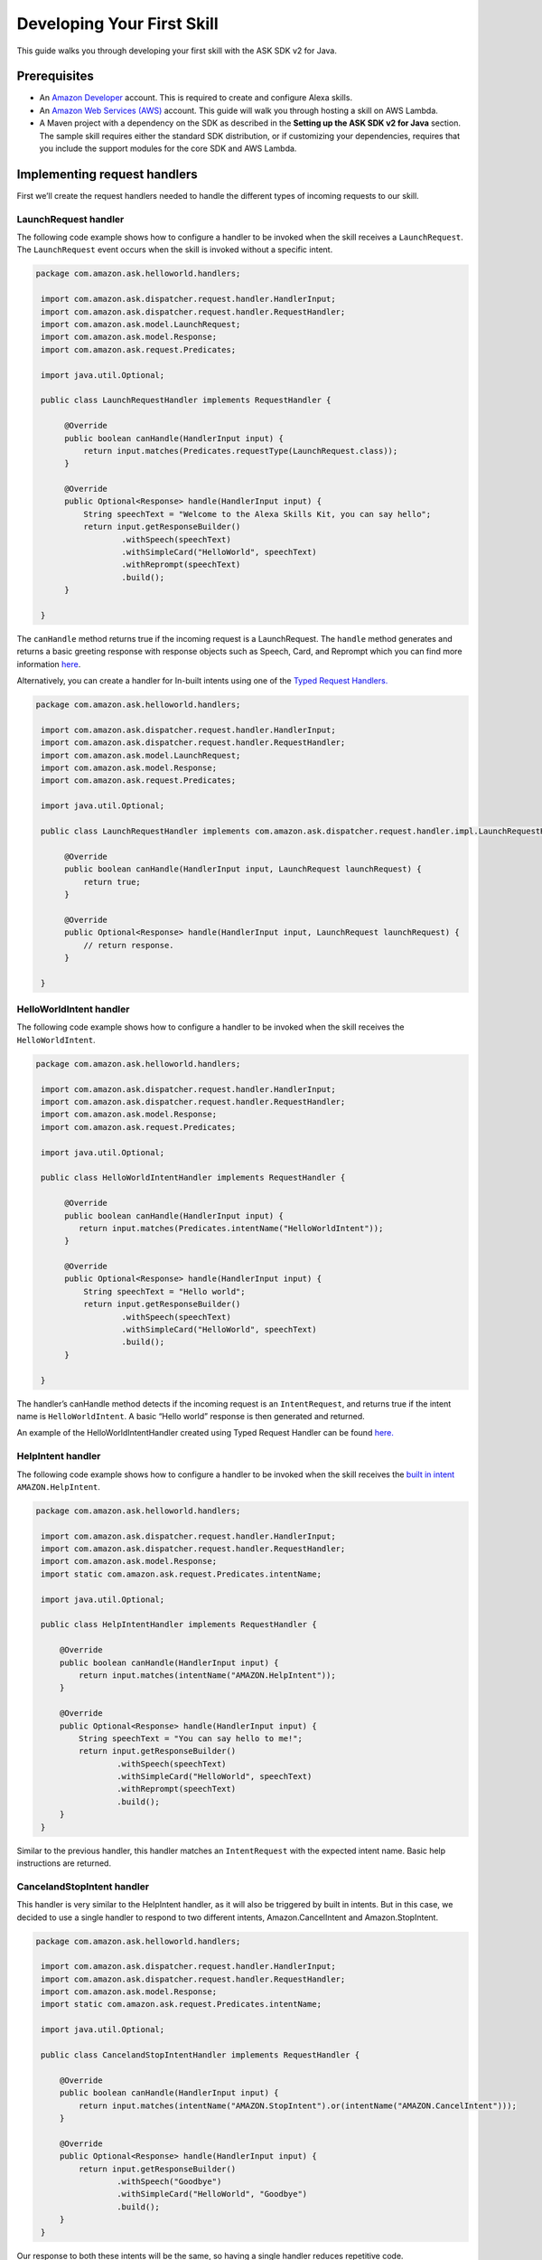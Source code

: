 Developing Your First Skill
===========================

This guide walks you through developing your first skill with the ASK
SDK v2 for Java.

Prerequisites
-------------

-  An `Amazon Developer <https://developer.amazon.com/>`__ account. This
   is required to create and configure Alexa skills.
-  An `Amazon Web Services (AWS) <https://aws.amazon.com/>`__ account.
   This guide will walk you through hosting a skill on AWS Lambda.
-  A Maven project with a dependency on the SDK as described in the
   **Setting up the ASK SDK v2 for Java** section. The sample skill
   requires either the standard SDK distribution, or if customizing your
   dependencies, requires that you include the support modules for the
   core SDK and AWS Lambda.

Implementing request handlers
-----------------------------

First we’ll create the request handlers needed to handle the different
types of incoming requests to our skill.

LaunchRequest handler
~~~~~~~~~~~~~~~~~~~~~

The following code example shows how to configure a handler to be
invoked when the skill receives a ``LaunchRequest``. The
``LaunchRequest`` event occurs when the skill is invoked without a
specific intent.

.. code:: java

   package com.amazon.ask.helloworld.handlers;
     
    import com.amazon.ask.dispatcher.request.handler.HandlerInput;
    import com.amazon.ask.dispatcher.request.handler.RequestHandler;
    import com.amazon.ask.model.LaunchRequest;
    import com.amazon.ask.model.Response;
    import com.amazon.ask.request.Predicates;

    import java.util.Optional;
     
    public class LaunchRequestHandler implements RequestHandler {
     
         @Override
         public boolean canHandle(HandlerInput input) {
             return input.matches(Predicates.requestType(LaunchRequest.class));
         }
     
         @Override
         public Optional<Response> handle(HandlerInput input) {
             String speechText = "Welcome to the Alexa Skills Kit, you can say hello";
             return input.getResponseBuilder()
                     .withSpeech(speechText)
                     .withSimpleCard("HelloWorld", speechText)
                     .withReprompt(speechText)
                     .build();
         }
     
    }

The ``canHandle`` method returns true if the incoming request is a
LaunchRequest. The ``handle`` method generates and returns a basic
greeting response with response objects such as Speech, Card, and
Reprompt which you can find more information
`here <https://developer.amazon.com/docs/custom-skills/request-and-response-json-reference.html#response-object>`__.


Alternatively, you can create a handler for In-built intents using one of the
`Typed Request Handlers. <https://github.com/alexa/alexa-skills-kit-sdk-for-java/tree/2.0.x/ask-sdk-core/src/com/amazon/ask/dispatcher/request/handler/impl>`__

.. code:: java

   package com.amazon.ask.helloworld.handlers;

    import com.amazon.ask.dispatcher.request.handler.HandlerInput;
    import com.amazon.ask.dispatcher.request.handler.RequestHandler;
    import com.amazon.ask.model.LaunchRequest;
    import com.amazon.ask.model.Response;
    import com.amazon.ask.request.Predicates;

    import java.util.Optional;

    public class LaunchRequestHandler implements com.amazon.ask.dispatcher.request.handler.impl.LaunchRequestHandler {

         @Override
         public boolean canHandle(HandlerInput input, LaunchRequest launchRequest) {
             return true;
         }

         @Override
         public Optional<Response> handle(HandlerInput input, LaunchRequest launchRequest) {
             // return response.
         }

    }

HelloWorldIntent handler
~~~~~~~~~~~~~~~~~~~~~~~~

The following code example shows how to configure a handler to be
invoked when the skill receives the ``HelloWorldIntent``.

.. code:: java

   package com.amazon.ask.helloworld.handlers;
     
    import com.amazon.ask.dispatcher.request.handler.HandlerInput;
    import com.amazon.ask.dispatcher.request.handler.RequestHandler;
    import com.amazon.ask.model.Response;
    import com.amazon.ask.request.Predicates;

    import java.util.Optional;
     
    public class HelloWorldIntentHandler implements RequestHandler {
     
         @Override
         public boolean canHandle(HandlerInput input) {
            return input.matches(Predicates.intentName("HelloWorldIntent"));
         }
     
         @Override
         public Optional<Response> handle(HandlerInput input) {
             String speechText = "Hello world";
             return input.getResponseBuilder()
                     .withSpeech(speechText)
                     .withSimpleCard("HelloWorld", speechText)
                     .build();
         }
     
    }

The handler’s canHandle method detects if the incoming request is an
``IntentRequest``, and returns true if the intent name is
``HelloWorldIntent``. A basic “Hello world” response is then generated
and returned.

An example of the HelloWorldIntentHandler created using Typed Request Handler can be found
`here. <https://alexa-skills-kit-sdk-for-java.readthedocs.io/en/latest/Request-Processing.html#typed-request-handlers>`__


HelpIntent handler
~~~~~~~~~~~~~~~~~~

The following code example shows how to configure a handler to be
invoked when the skill receives the `built in
intent <https://developer.amazon.com/docs/custom-skills/standard-built-in-intents.html#available-standard-built-in-intents>`__
``AMAZON.HelpIntent``.

.. code:: java

   package com.amazon.ask.helloworld.handlers;

    import com.amazon.ask.dispatcher.request.handler.HandlerInput;
    import com.amazon.ask.dispatcher.request.handler.RequestHandler;
    import com.amazon.ask.model.Response;
    import static com.amazon.ask.request.Predicates.intentName;

    import java.util.Optional;

    public class HelpIntentHandler implements RequestHandler {

        @Override
        public boolean canHandle(HandlerInput input) {
            return input.matches(intentName("AMAZON.HelpIntent"));
        }

        @Override
        public Optional<Response> handle(HandlerInput input) {
            String speechText = "You can say hello to me!";
            return input.getResponseBuilder()
                    .withSpeech(speechText)
                    .withSimpleCard("HelloWorld", speechText)
                    .withReprompt(speechText)
                    .build();
        }
    }

Similar to the previous handler, this handler matches an
``IntentRequest`` with the expected intent name. Basic help instructions
are returned.

CancelandStopIntent handler
~~~~~~~~~~~~~~~~~~~~~~~~~~~

This handler is very similar to the HelpIntent handler, as it will also
be triggered by built in intents. But in this case, we decided to use a
single handler to respond to two different intents, Amazon.CancelIntent
and Amazon.StopIntent.

.. code:: java

   package com.amazon.ask.helloworld.handlers;

    import com.amazon.ask.dispatcher.request.handler.HandlerInput;
    import com.amazon.ask.dispatcher.request.handler.RequestHandler;
    import com.amazon.ask.model.Response;
    import static com.amazon.ask.request.Predicates.intentName;

    import java.util.Optional;

    public class CancelandStopIntentHandler implements RequestHandler {

        @Override
        public boolean canHandle(HandlerInput input) {
            return input.matches(intentName("AMAZON.StopIntent").or(intentName("AMAZON.CancelIntent")));
        }

        @Override
        public Optional<Response> handle(HandlerInput input) {
            return input.getResponseBuilder()
                    .withSpeech("Goodbye")
                    .withSimpleCard("HelloWorld", "Goodbye")
                    .build();
        }
    }
Our response to both these intents will be the same, so having a single
handler reduces repetitive code.

FallbackIntent handler
~~~~~~~~~~~~~~~~~~~~~~

The following code example shows how to configure a handler to be
invoked when the skill receives the `built in
intent <https://developer.amazon.com/docs/custom-skills/standard-built-in-intents.html#available-standard-built-in-intents>`__
``AMAZON.FallbackIntent``. Please note that this intent is only available in English (US) currently.

.. code:: java

   package com.amazon.ask.helloworld.handlers;

    import com.amazon.ask.dispatcher.request.handler.HandlerInput;
    import com.amazon.ask.dispatcher.request.handler.RequestHandler;
    import com.amazon.ask.model.Response;

    import java.util.Optional;

    import static com.amazon.ask.request.Predicates.intentName;

    public class FallbackIntentHandler implements RequestHandler {

        @Override
        public boolean canHandle(HandlerInput input) {
            return input.matches(intentName("AMAZON.FallbackIntent"));
        }

        @Override
        public Optional<Response> handle(HandlerInput input) {
            String speechText = "Sorry, I don't know that. You can say try saying help!";
            return input.getResponseBuilder()
                    .withSpeech(speechText)
                    .withSimpleCard("HelloWorld", speechText)
                    .withReprompt(speechText)
                    .build();
        }
    }

SessionEndedRequest handler
~~~~~~~~~~~~~~~~~~~~~~~~~~~

Despite not being able to send a response back after receiving a
SessionEndedRequest, this handler gives us a good place for us to put
our cleanup logic.

.. code:: java

   package com.amazon.ask.helloworld.handlers;

    import com.amazon.ask.dispatcher.request.handler.HandlerInput;
    import com.amazon.ask.dispatcher.request.handler.RequestHandler;
    import com.amazon.ask.model.Response;
    import com.amazon.ask.model.SessionEndedRequest;
    import static com.amazon.ask.request.Predicates.requestType;

    import java.util.Optional;

    public class SessionEndedRequestHandler implements RequestHandler {

        @Override
        public boolean canHandle(HandlerInput input) {
            return input.matches(requestType(SessionEndedRequest.class));
        }

        @Override
        public Optional<Response> handle(HandlerInput input) {
            //any cleanup logic goes here
            return input.getResponseBuilder().build();
        }
    }

Implementing the SkillStreamHandler
-----------------------------------

The stream handler is the entry point for your AWS Lambda function. Every request made
by an end user to Alexa which invokes your skill will pass through this class,
into your configured ``Skill`` instance, and then be forwarded to the handler approrpiate for
the request. Some examples might be a ``HelloWorldIntentHandler``, ``HelpIntentHandler``, or 
a ``LaunchRequestHandler``. As part of the request handling process, request & response interceptors
and exception handlers may also be invoked as needed and depending on your skill's configuration.

The ``SkillStreamHandler`` is an SDK provided subclass of AWS Lambda's ``RequestStreamHandler`` that takes
care of boilerplate logic for serializing and deserializing Alexa requests. This means that your
skill's stream handler class only needs to extend the ``SkillStreamHandler`` and pass it a Skill instance
configured with your handlers and other configuration. Once AWS Lambda is configured to use your stream
handler class as its entry point, all requests will be routed through this Skill instance into the
appropriate handlers.

The following ``HelloWorldStreamHandler`` creates an SDK ``Skill`` instance configured
with the request handlers we just created.

.. code:: java

   package com.amazon.ask.helloworld;

    import com.amazon.ask.Skill;
    import com.amazon.ask.Skills;
    import com.amazon.ask.SkillStreamHandler;

    import com.amazon.ask.helloworld.handlers.CancelandStopIntentHandler;
    import com.amazon.ask.helloworld.handlers.HelloWorldIntentHandler;
    import com.amazon.ask.helloworld.handlers.HelpIntentHandler;
    import com.amazon.ask.helloworld.handlers.SessionEndedRequestHandler;
    import com.amazon.ask.helloworld.handlers.LaunchRequestHandler;
     
     public class HelloWorldStreamHandler extends SkillStreamHandler {
     
         private static Skill getSkill() {
             return Skills.standard()
                     .addRequestHandlers(
                            new CancelandStopIntentHandler(), 
                            new HelloWorldIntentHandler(), 
                            new HelpIntentHandler(), 
                            new LaunchRequestHandler(), 
                            new SessionEndedRequestHandler())
                     .build();
         }
     
         public HelloWorldStreamHandler() {
             super(getSkill());
         }
     
     }

The ``getSkill`` method creates an SDK instance using the
``Skills.standard`` builder. We create instances of our request handlers
and register them with our skill with the ``addRequestHandlers`` builder
method. The HelloWorldStreamHandler constructor passes the constructed
Skill instance to the constructor for the superclass SkillStreamHandler.

The fully qualified class name of your stream handler class consists of
the package and class name and is required when configuring your AWS
Lambda function. In this example, the fully qualified class name is
``com.amazon.ask.helloworld.HelloWorldStreamHandler``.

Building the skill
------------------

With our skill code complete, we are ready to build our skill project.
To prepare the skill for upload to AWS Lambda, we’ll need to produce a
JAR file that contains the skill plus all necessary dependencies. To do
so, open a terminal and navigate to your Maven project’s top level
directory that contains pom.xml, and run the following command:

``mvn org.apache.maven.plugins:maven-assembly-plugin:2.6:assembly -DdescriptorId=jar-with-dependencies package``

This command produces a
``<my_project_name>.<my_project_version>-jar-with-dependencies.jar``
file in the ``target`` directory.

Uploading your skill to AWS Lambda
----------------------------------

1.  If you do not already have an account on AWS, go to `Amazon Web
    Services <http://aws.amazon.com/>`__ and create an account.
2.  Log in to the `AWS Management Console <http://aws.amazon.com/>`__
    and navigate to AWS Lambda.
3.  Click the region drop-down in the upper-right corner of the console
    and select one of the regions supported for Alexa skills: Asia
    Pacific (Tokyo), EU (Ireland), US East (N. Virginia), or US West
    (Oregon).
4.  If you have no Lambda functions yet, click Get Started Now.
    Otherwise, click Create function.
5.  Make sure to confirm that “Author from scratch” option is selected.
6.  Enter a Name for the function.
7.  Select the Role for the function. This defines the AWS resources the
    function can access.

    -  To use an existing role, select the role under Existing role.
    -  To create a new role, see `Defining a new Role for the
       Function <https://developer.amazon.com/docs/custom-skills/host-a-custom-skill-as-an-aws-lambda-function.html#define-new-role>`__

8.  Select the language you want to use for the Runtime which is Java 8
    in our case.
9.  Click “Create function”.
10. Configure the Alexa Skills Kit trigger for the function as
    `described
    here <https://developer.amazon.com/docs/custom-skills/host-a-custom-skill-as-an-aws-lambda-function.html#configuring-the-alexa-skills-kit-trigger>`__.
    Make sure you have completed `adding an alexa Skills Kit
    Trigger <https://developer.amazon.com/docs/custom-skills/host-a-custom-skill-as-an-aws-lambda-function.html#add-ask-trigger>`__.
11. Upload the JAR file produced in the previous step under Function
    code.
12. Fill in the Handler information with fully qualified class name of
    your stream handler class.
13. Finally, copy the ARN of your AWS Lambda function because you will
    need it when configuring your skill in the Amazon Developer console.
    You can find this on the top right corner.

Configuring and testing your skill
----------------------------------

Now that the skill code has been uploaded to AWS Lambda we’re ready to
configure the skill with Alexa. First, navigate to the `Alexa Skills Kit
Developer Console <https://developer.amazon.com/alexa/console/ask>`__.
Click the “Create Skill” button in the upper right. Enter “HelloWorld”
as your skill name. On the next page, select “Custom” and click “Create
skill”.

Now we’re ready to define the interaction model for the skill. Under
“Invocation” tab on the left side, define your Skill Invocation Name to
be ``greeter``.

Now it’s time to add an intent to the skill. Click the “Add” button
under the Intents section of the Interaction Model. Leave “Create custom
intent” selected, enter “HelloWorldIntent” for the intent name, and
create the intent. Now it’s time to add some sample utterances that will
be used to invoke the intent. For this example, we’ve provided the
following sample utterances, but feel free to add others.

::

   say hello
   say hello world
   hello
   say hi
   say hi world
   hi
   how are you

Since AMAZON.CancelIntent, AMAZON.HelpIntent, and AMAZON.StopIntent are
built-in Alexa intents, sample utterances do not need to be provided as
they are automatically inherited.

The Developer Console alternately allows you to edit the entire skill
model in JSON format by selecting “JSON Editor” on the navigation bar.
For this sample, the following JSON schema can be used.

::

   {
      "languageModel": {
        "intents": [
          {
            "name": "AMAZON.CancelIntent",
            "samples": []
          },
          {
            "name": "AMAZON.HelpIntent",
            "samples": []
          },
          {
            "name": "AMAZON.StopIntent",
            "samples": []
          },
          {
            "name": "HelloWorldIntent",
            "samples": [
              "say hello",
              "say hello world",
              "hello",
              "say hi",
              "say hi world",
              "hi",
              "how are you"
            ],
            "slots": []
          }
        ],
        "invocationName": "greeter"
      }
    }

Once you’re done editing the interaction model don’t forget to save and
build the model.

Let’s move on to the skill configuration section. Under “Endpoint”
select “AWS Lambda ARN” and paste in the ARN of the function you created
previously. The rest of the settings can be left at their default
values. Click “Save Endpoints” and proceed to the next section.

Finally you’re ready to test the skill! In the “Test” tab of the
developer console you can simulate requests, in text and voice form, to
your skill. Use the invocation name along with one of the sample
utterances we just configured as a guide. For example, “tell greeter to
say hello” should result in your skill responding with “Hello world”.
You should also be able to go to the `Echo
webpage <http://echo.amazon.com/#skills>`__ and see your skill listed
under “Your Skills”, where you can enable the skill on your account for
testing from an Alexa enabled device.

At this point, feel free to start experimenting with your Intent Schema
as well as the corresponding request handlers in your skill’s
implementation. Once you’re finished iterating, you can optionally
choose to move on to the process of getting your skill certified and
published so it can be used by Alexa users worldwide.
